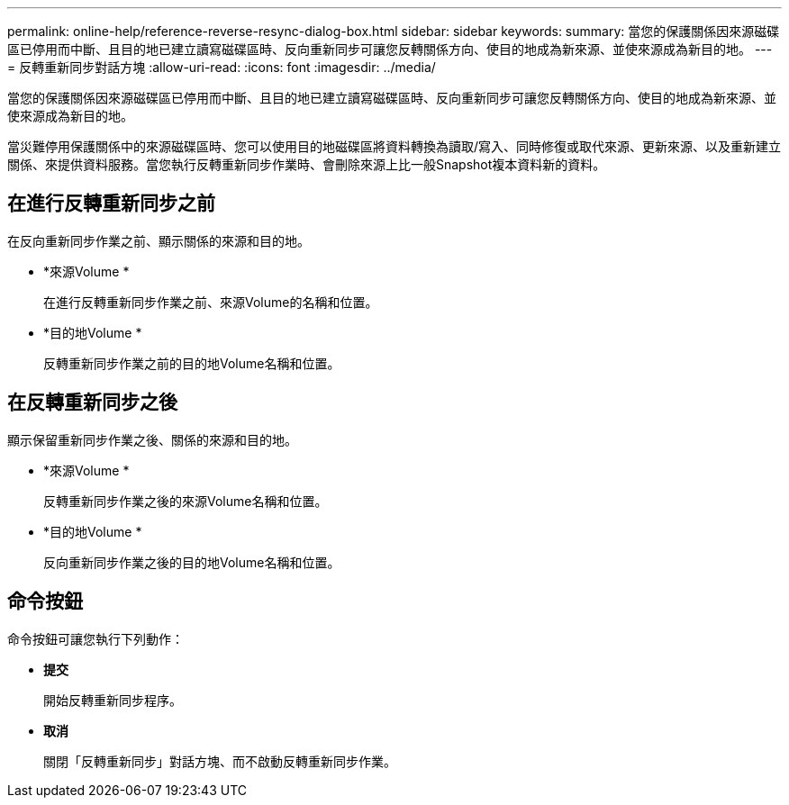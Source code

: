 ---
permalink: online-help/reference-reverse-resync-dialog-box.html 
sidebar: sidebar 
keywords:  
summary: 當您的保護關係因來源磁碟區已停用而中斷、且目的地已建立讀寫磁碟區時、反向重新同步可讓您反轉關係方向、使目的地成為新來源、並使來源成為新目的地。 
---
= 反轉重新同步對話方塊
:allow-uri-read: 
:icons: font
:imagesdir: ../media/


[role="lead"]
當您的保護關係因來源磁碟區已停用而中斷、且目的地已建立讀寫磁碟區時、反向重新同步可讓您反轉關係方向、使目的地成為新來源、並使來源成為新目的地。

當災難停用保護關係中的來源磁碟區時、您可以使用目的地磁碟區將資料轉換為讀取/寫入、同時修復或取代來源、更新來源、以及重新建立關係、來提供資料服務。當您執行反轉重新同步作業時、會刪除來源上比一般Snapshot複本資料新的資料。



== 在進行反轉重新同步之前

在反向重新同步作業之前、顯示關係的來源和目的地。

* *來源Volume *
+
在進行反轉重新同步作業之前、來源Volume的名稱和位置。

* *目的地Volume *
+
反轉重新同步作業之前的目的地Volume名稱和位置。





== 在反轉重新同步之後

顯示保留重新同步作業之後、關係的來源和目的地。

* *來源Volume *
+
反轉重新同步作業之後的來源Volume名稱和位置。

* *目的地Volume *
+
反向重新同步作業之後的目的地Volume名稱和位置。





== 命令按鈕

命令按鈕可讓您執行下列動作：

* *提交*
+
開始反轉重新同步程序。

* *取消*
+
關閉「反轉重新同步」對話方塊、而不啟動反轉重新同步作業。


